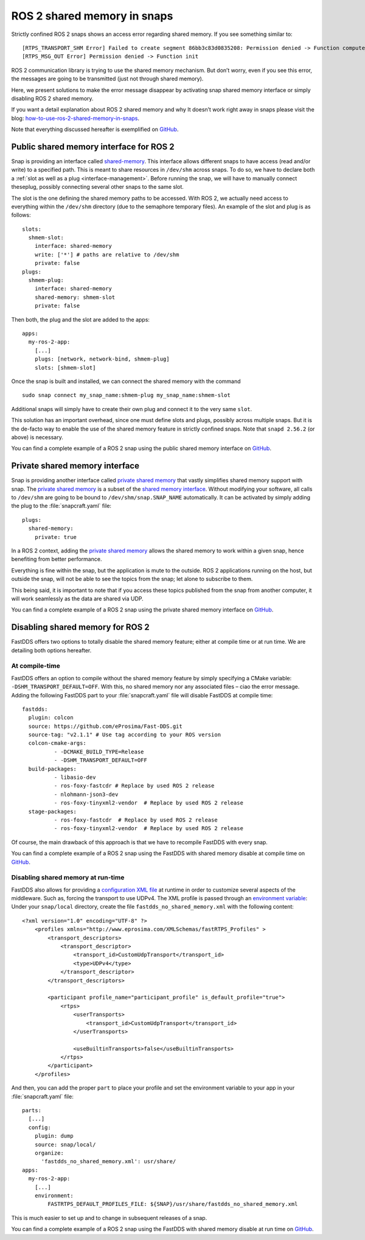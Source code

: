 .. 31214.md

.. _ros-2-shared-memory-in-snaps:

ROS 2 shared memory in snaps
============================

Strictly confined ROS 2 snaps shows an access error regarding shared memory. If you see something similar to:

::

   [RTPS_TRANSPORT_SHM Error] Failed to create segment 86bb3c83d0835208: Permission denied -> Function compute_per_allocation_extra_size
   [RTPS_MSG_OUT Error] Permission denied -> Function init

ROS 2 communication library is trying to use the shared memory mechanism. But don’t worry, even if you see this error, the messages are going to be transmitted (just not through shared memory).

Here, we present solutions to make the error message disappear by activating snap shared memory interface or simply disabling ROS 2 shared memory.

If you want a detail explanation about ROS 2 shared memory and why It doesn’t work right away in snaps please visit the blog: `how-to-use-ros-2-shared-memory-in-snaps <https://canonical.com/blog/how-to-use-ros-2-shared-memory-in-snaps>`__.

Note that everything discussed hereafter is exemplified on `GitHub <https://github.com/ubuntu-robotics/ros-snaps-examples/tree/main/shared_memory_foxy_core20>`__.

Public shared memory interface for ROS 2
----------------------------------------

Snap is providing an interface called `shared-memory <https://snapcraft.io/docs/shared-memory-interface>`__. This interface allows different snaps to have access (read and/or write) to a specified path. This is meant to share resources in ``/dev/shm`` across snaps. To do so, we have to declare both a :ref:`slot as well as a plug <interface-management>`. Before running the snap, we will have to manually connect theseplug, possibly connecting several other snaps to the same slot.

The slot is the one defining the shared memory paths to be accessed. With ROS 2, we actually need access to everything within the ``/dev/shm`` directory (due to the semaphore temporary files). An example of the slot and plug is as follows:

::

   slots:
     shmem-slot:
       interface: shared-memory
       write: ['*'] # paths are relative to /dev/shm
       private: false
   plugs:
     shmem-plug:
       interface: shared-memory
       shared-memory: shmem-slot
       private: false

Then both, the plug and the slot are added to the apps:

::

   apps:
     my-ros-2-app:
       [...]
       plugs: [network, network-bind, shmem-plug]
       slots: [shmem-slot]

Once the snap is built and installed, we can connect the shared memory with the command

::

   sudo snap connect my_snap_name:shmem-plug my_snap_name:shmem-slot

Additional snaps will simply have to create their own plug and connect it to the very same ``slot``.

This solution has an important overhead, since one must define slots and plugs, possibly across multiple snaps. But it is the de-facto way to enable the use of the shared memory feature in strictly confined snaps. Note that ``snapd 2.56.2`` (or above) is necessary.

You can find a complete example of a ROS 2 snap using the public shared memory interface on `GitHub <https://github.com/ubuntu-robotics/ros-snaps-examples/tree/main/shared_memory_foxy_core20/public-shared-memory>`__.

Private shared memory interface
-------------------------------

Snap is providing another interface called `private shared memory <https://snapcraft.io/blog/private-shared-memory-support-for-snaps>`__ that vastly simplifies shared memory support with snap. The `private shared memory <https://snapcraft.io/blog/private-shared-memory-support-for-snaps>`__ is a subset of the `shared memory interface <https://snapcraft.io/docs/shared-memory-interface>`__. Without modifying your software, all calls to ``/dev/shm`` are going to be bound to ``/dev/shm/snap.SNAP_NAME`` automatically. It can be activated by simply adding the plug to the :file:`snapcraft.yaml` file:

::

   plugs:
     shared-memory:
       private: true

In a ROS 2 context, adding the `private shared memory <https://snapcraft.io/blog/private-shared-memory-support-for-snaps>`__ allows the shared memory to work within a given snap, hence benefiting from better performance.

Everything is fine within the snap, but the application is mute to the outside. ROS 2 applications running on the host, but outside the snap, will not be able to see the topics from the snap; let alone to subscribe to them.

This being said, it is important to note that if you access these topics published from the snap from another computer, it will work seamlessly as the data are shared via UDP.

You can find a complete example of a ROS 2 snap using the private shared memory interface on `GitHub <https://github.com/ubuntu-robotics/ros-snaps-examples/tree/main/shared_memory_foxy_core20/private-shared-memory>`__.

Disabling shared memory for ROS 2
---------------------------------

FastDDS offers two options to totally disable the shared memory feature; either at compile time or at run time. We are detailing both options hereafter.

At compile-time
~~~~~~~~~~~~~~~

FastDDS offers an option to compile without the shared memory feature by simply specifying a CMake variable: ``-DSHM_TRANSPORT_DEFAULT=OFF``. With this, no shared memory nor any associated files – ciao the error message. Adding the following FastDDS part to your :file:`snapcraft.yaml` file will disable FastDDS at compile time:

::

     fastdds:
       plugin: colcon
       source: https://github.com/eProsima/Fast-DDS.git
       source-tag: "v2.1.1" # Use tag according to your ROS version
       colcon-cmake-args:
               - -DCMAKE_BUILD_TYPE=Release
               - -DSHM_TRANSPORT_DEFAULT=OFF
       build-packages:
               - libasio-dev
               - ros-foxy-fastcdr # Replace by used ROS 2 release
               - nlohmann-json3-dev
               - ros-foxy-tinyxml2-vendor  # Replace by used ROS 2 release
       stage-packages:
               - ros-foxy-fastcdr  # Replace by used ROS 2 release
               - ros-foxy-tinyxml2-vendor  # Replace by used ROS 2 release

Of course, the main drawback of this approach is that we have to recompile FastDDS with every snap.

You can find a complete example of a ROS 2 snap using the FastDDS with shared memory disable at compile time on `GitHub <https://github.com/ubuntu-robotics/ros-snaps-examples/tree/main/shared_memory_foxy_core20/disable-shared-memory-compile-time>`__.

Disabling shared memory at run-time
~~~~~~~~~~~~~~~~~~~~~~~~~~~~~~~~~~~

FastDDS also allows for providing a `configuration XML file <https://fast-dds.docs.eprosima.com/en/latest/fastdds/xml_configuration/xml_configuration.html>`__ at runtime in order to customize several aspects of the middleware. Such as, forcing the transport to use UDPv4. The XML profile is passed through an `environment variable <https://fast-dds.docs.eprosima.com/en/latest/fastdds/env_vars/env_vars.html#fastrtps-default-profiles-file>`__: Under your ``snap/local`` directory, create the file ``fastdds_no_shared_memory.xml`` with the following content:

::

   <?xml version="1.0" encoding="UTF-8" ?>
       <profiles xmlns="http://www.eprosima.com/XMLSchemas/fastRTPS_Profiles" >
           <transport_descriptors>
               <transport_descriptor>
                   <transport_id>CustomUdpTransport</transport_id>
                   <type>UDPv4</type>
               </transport_descriptor>
           </transport_descriptors>

           <participant profile_name="participant_profile" is_default_profile="true">
               <rtps>
                   <userTransports>
                       <transport_id>CustomUdpTransport</transport_id>
                   </userTransports>

                   <useBuiltinTransports>false</useBuiltinTransports>
               </rtps>
           </participant>
       </profiles>

And then, you can add the proper ``part`` to place your profile and set the environment variable to your app in your :file:`snapcraft.yaml` file:

::

   parts:
     [...]
     config:
       plugin: dump
       source: snap/local/
       organize:
         'fastdds_no_shared_memory.xml': usr/share/
   apps:
     my-ros-2-app:
       [...]
       environment:
           FASTRTPS_DEFAULT_PROFILES_FILE: ${SNAP}/usr/share/fastdds_no_shared_memory.xml

This is much easier to set up and to change in subsequent releases of a snap.

You can find a complete example of a ROS 2 snap using the FastDDS with shared memory disable at run time on `GitHub <https://github.com/ubuntu-robotics/ros-snaps-examples/tree/main/shared_memory_foxy_core20/disable-shared-memory-run-time>`__.
